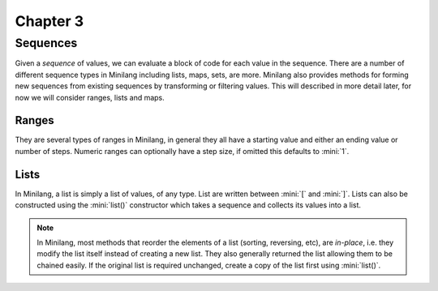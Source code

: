 Chapter 3
=========

Sequences
---------

Given a *sequence* of values, we can evaluate a block of code for each value in the sequence. There are a number of different sequence types in Minilang including lists, maps, sets, are more. Minilang also provides methods for forming new sequences from existing sequences by transforming or filtering values. This will described in more detail later, for now we will consider ranges, lists and maps.

Ranges
......

They are several types of ranges in Minilang, in general they all have a starting value and either an ending value or number of steps. Numeric ranges can optionally have a step size, if omitted this defaults to :mini:`1`.

.. tryit::

	for X in 1 .. 10 do
		print('X = {X}\n')
	end

	for X in 1 .. 10 by 2 do
		print('X = {X}\n')
	end

	for X in 1 .. 10 in 8 do
		print('X = {X}\n')
	end

	for X in "A" .. "H" do
		print('X = {X}\n')
	end

Lists
.....

In Minilang, a list is simply a list of values, of any type. List are written between :mini:`[` and :mini:`]`. Lists can also be constructed using the :mini:`list()` constructor which takes a sequence and collects its values into a list.

.. tryit::

	let L := [1, 12, 4, 17, 23]
	L:length
	L:sort
	L[2]

	let L2 := list(1 .. 20 by 3)
	L2:length
	L2:reverse

.. note::

	In Minilang, most methods that reorder the elements of a list (sorting, reversing, etc), are *in-place*, i.e. they modify the list itself instead of creating a new list. They also generally returned the list allowing them to be chained easily. If the original list is required unchanged, create a copy of the list first using :mini:`list()`.

.. tryit::

	let L := [1, 12, 4, 17, 23]
	let L2 := list(L):sort:reverse
	print('L = {L}\n')
	print('L2 = {L2}\n')
